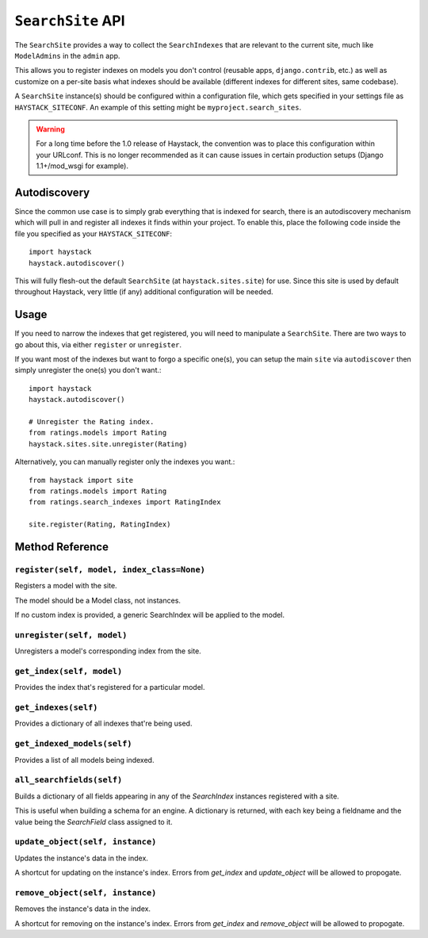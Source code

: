 ==================
``SearchSite`` API
==================

The ``SearchSite`` provides a way to collect the ``SearchIndexes`` that are
relevant to the current site, much like ``ModelAdmins`` in the ``admin`` app.

This allows you to register indexes on models you don't control (reusable
apps, ``django.contrib``, etc.) as well as customize on a per-site basis what
indexes should be available (different indexes for different sites, same
codebase).

A ``SearchSite`` instance(s) should be configured within a configuration file, which gets specified in your settings file as ``HAYSTACK_SITECONF``. An example of this setting might be ``myproject.search_sites``.

.. warning::

    For a long time before the 1.0 release of Haystack, the convention was to
    place this configuration within your URLconf. This is no longer recommended
    as it can cause issues in certain production setups (Django 1.1+/mod_wsgi
    for example).


Autodiscovery
=============

Since the common use case is to simply grab everything that is indexed for
search, there is an autodiscovery mechanism which will pull in and register
all indexes it finds within your project. To enable this, place the following
code inside the file you specified as your ``HAYSTACK_SITECONF``::

    import haystack
    haystack.autodiscover()

This will fully flesh-out the default ``SearchSite`` (at
``haystack.sites.site``) for use. Since this site is used by default throughout
Haystack, very little (if any) additional configuration will be needed.


Usage
=====

If you need to narrow the indexes that get registered, you will need to
manipulate a ``SearchSite``. There are two ways to go about this, via either
``register`` or ``unregister``.

If you want most of the indexes but want to forgo a specific one(s), you can
setup the main ``site`` via ``autodiscover`` then simply unregister the one(s)
you don't want.::

    import haystack
    haystack.autodiscover()
    
    # Unregister the Rating index.
    from ratings.models import Rating
    haystack.sites.site.unregister(Rating)

Alternatively, you can manually register only the indexes you want.::

    from haystack import site
    from ratings.models import Rating
    from ratings.search_indexes import RatingIndex
    
    site.register(Rating, RatingIndex)


Method Reference
================

``register(self, model, index_class=None)``
~~~~~~~~~~~~~~~~~~~~~~~~~~~~~~~~~~~~~~~~~~~

Registers a model with the site.

The model should be a Model class, not instances.

If no custom index is provided, a generic SearchIndex will be applied
to the model.

``unregister(self, model)``
~~~~~~~~~~~~~~~~~~~~~~~~~~~

Unregisters a model's corresponding index from the site.

``get_index(self, model)``
~~~~~~~~~~~~~~~~~~~~~~~~~~

Provides the index that's registered for a particular model.

``get_indexes(self)``
~~~~~~~~~~~~~~~~~~~~~

Provides a dictionary of all indexes that're being used.

``get_indexed_models(self)``
~~~~~~~~~~~~~~~~~~~~~~~~~~~~

Provides a list of all models being indexed.

``all_searchfields(self)``
~~~~~~~~~~~~~~~~~~~~~~~~~~

Builds a dictionary of all fields appearing in any of the `SearchIndex`
instances registered with a site.

This is useful when building a schema for an engine. A dictionary is
returned, with each key being a fieldname and the value being the
`SearchField` class assigned to it.

``update_object(self, instance)``
~~~~~~~~~~~~~~~~~~~~~~~~~~~~~~~~~

Updates the instance's data in the index.

A shortcut for updating on the instance's index. Errors from `get_index`
and `update_object` will be allowed to propogate.

``remove_object(self, instance)``
~~~~~~~~~~~~~~~~~~~~~~~~~~~~~~~~~

Removes the instance's data in the index.

A shortcut for removing on the instance's index. Errors from `get_index`
and `remove_object` will be allowed to propogate.
